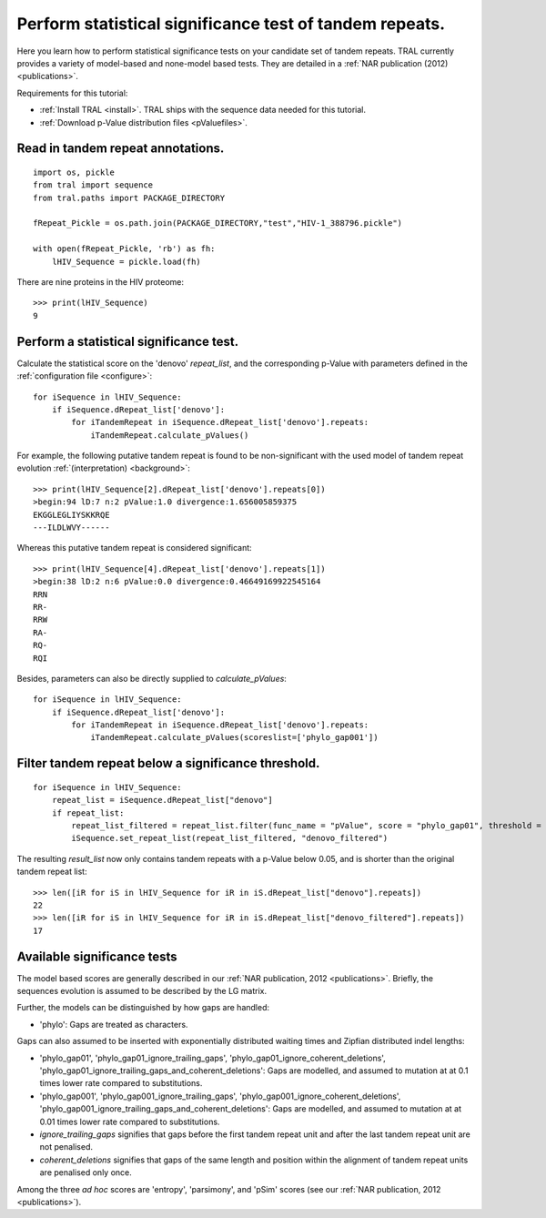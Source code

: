 
.. _significance_test:

Perform statistical significance test of tandem repeats.
========================================================

Here you learn how to perform statistical significance tests on your candidate set of tandem repeats.
TRAL currently provides a variety of model-based and none-model based tests. They are
detailed in a :ref:`NAR publication (2012) <publications>`.

Requirements for this tutorial:

- :ref:`Install TRAL <install>`. TRAL ships with the sequence data needed for this tutorial.
- :ref:`Download p-Value distribution files <pValuefiles>`.



Read in tandem repeat annotations.
----------------------------------

::

    import os, pickle
    from tral import sequence
    from tral.paths import PACKAGE_DIRECTORY

    fRepeat_Pickle = os.path.join(PACKAGE_DIRECTORY,"test","HIV-1_388796.pickle")

    with open(fRepeat_Pickle, 'rb') as fh:
        lHIV_Sequence = pickle.load(fh)



There are nine proteins in the HIV proteome::

    >>> print(lHIV_Sequence)
    9


Perform a statistical significance test.
----------------------------------------

Calculate the statistical score on the 'denovo' *repeat_list*, and the corresponding
p-Value with parameters defined in the :ref:`configuration file <configure>`:
::

    for iSequence in lHIV_Sequence:
        if iSequence.dRepeat_list['denovo']:
            for iTandemRepeat in iSequence.dRepeat_list['denovo'].repeats:
                iTandemRepeat.calculate_pValues()

For example, the following putative tandem repeat is found to be non-significant with the used model
of tandem repeat evolution :ref:`(interpretation) <background>`:
::

    >>> print(lHIV_Sequence[2].dRepeat_list['denovo'].repeats[0])
    >begin:94 lD:7 n:2 pValue:1.0 divergence:1.656005859375
    EKGGLEGLIYSKKRQE
    ---ILDLWVY------


Whereas this putative tandem repeat is considered significant:
::

    >>> print(lHIV_Sequence[4].dRepeat_list['denovo'].repeats[1])
    >begin:38 lD:2 n:6 pValue:0.0 divergence:0.46649169922545164
    RRN
    RR-
    RRW
    RA-
    RQ-
    RQI


Besides, parameters can also be directly supplied to *calculate_pValues*:
::

    for iSequence in lHIV_Sequence:
        if iSequence.dRepeat_list['denovo']:
            for iTandemRepeat in iSequence.dRepeat_list['denovo'].repeats:
                iTandemRepeat.calculate_pValues(scoreslist=['phylo_gap001'])




Filter tandem repeat below a significance threshold.
----------------------------------------------------

::

    for iSequence in lHIV_Sequence:
        repeat_list = iSequence.dRepeat_list["denovo"]
        if repeat_list:
            repeat_list_filtered = repeat_list.filter(func_name = "pValue", score = "phylo_gap01", threshold = 0.05)
            iSequence.set_repeat_list(repeat_list_filtered, "denovo_filtered")

The resulting *result_list* now only contains tandem repeats with a p-Value below
0.05, and is shorter than the original tandem repeat list:

::

    >>> len([iR for iS in lHIV_Sequence for iR in iS.dRepeat_list["denovo"].repeats])
    22
    >>> len([iR for iS in lHIV_Sequence for iR in iS.dRepeat_list["denovo_filtered"].repeats])
    17



Available significance tests
----------------------------

The model based scores are generally described in our :ref:`NAR publication, 2012 <publications>`.
Briefly, the sequences evolution is assumed to be described by the LG matrix.

Further, the models can be distinguished by how gaps are handled:

- 'phylo': Gaps are treated as characters.

Gaps can also assumed to be  inserted with exponentially distributed waiting times and Zipfian distributed indel lengths:

- 'phylo_gap01', 'phylo_gap01_ignore_trailing_gaps', 'phylo_gap01_ignore_coherent_deletions',
  'phylo_gap01_ignore_trailing_gaps_and_coherent_deletions': Gaps are modelled, and assumed to mutation at at 0.1 times lower rate compared to substitutions.
- 'phylo_gap001', 'phylo_gap001_ignore_trailing_gaps', 'phylo_gap001_ignore_coherent_deletions',
  'phylo_gap001_ignore_trailing_gaps_and_coherent_deletions': Gaps are modelled, and assumed to mutation  at at 0.01 times lower rate compared to substitutions.
-  *ignore_trailing_gaps* signifies that gaps before the first tandem repeat unit and after the last tandem repeat unit are not penalised.
-  *coherent_deletions* signifies that gaps of the same length and position within the alignment of tandem repeat units are penalised only once.

Among the three *ad hoc* scores are 'entropy', 'parsimony', and 'pSim' scores
(see our :ref:`NAR publication, 2012 <publications>`).

